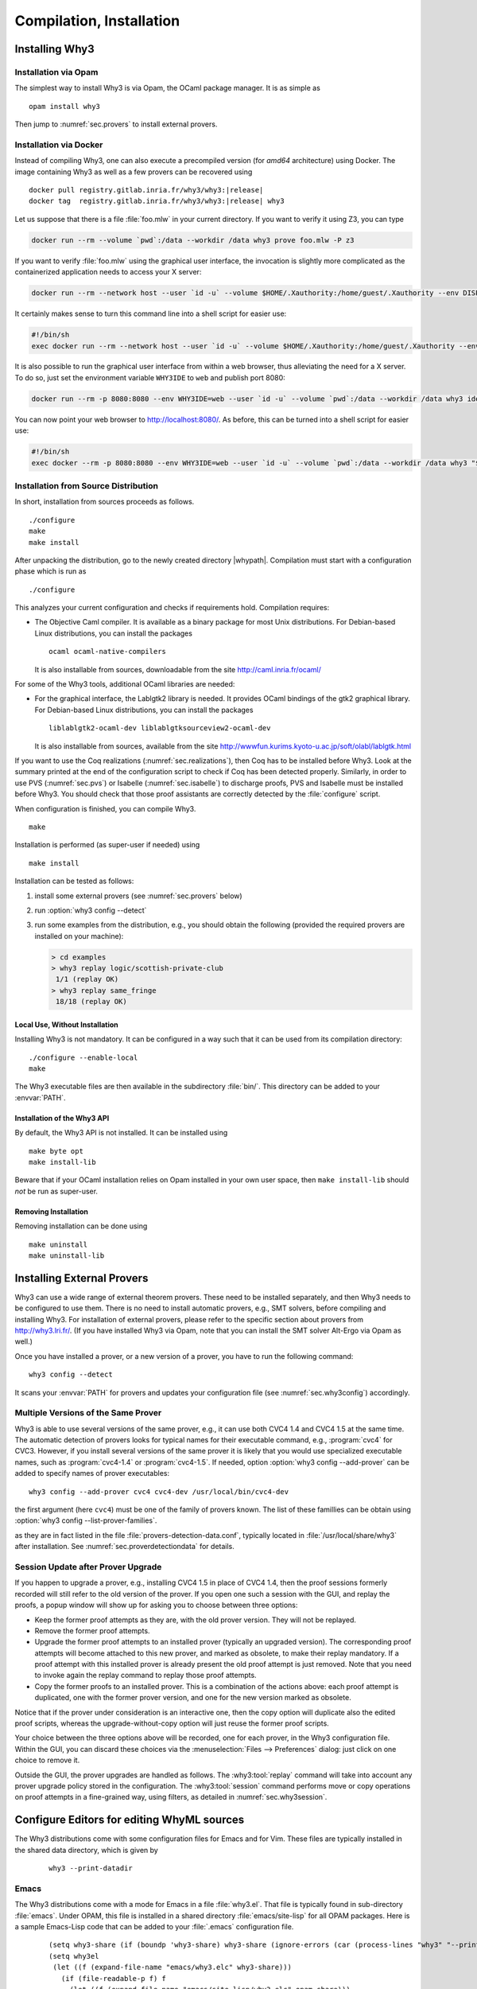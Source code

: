 .. _sec.install:

Compilation, Installation
=========================

Installing Why3
---------------

Installation via Opam
~~~~~~~~~~~~~~~~~~~~~

The simplest way to install Why3 is via Opam, the OCaml package manager. It
is as simple as

::

    opam install why3

Then jump to :numref:`sec.provers` to install external provers.

Installation via Docker
~~~~~~~~~~~~~~~~~~~~~~~

Instead of compiling Why3, one can also execute a precompiled version
(for *amd64* architecture) using Docker. The image containing Why3
as well as a few provers can be recovered using

.. parsed-literal::

   docker pull registry.gitlab.inria.fr/why3/why3:|release|
   docker tag  registry.gitlab.inria.fr/why3/why3:|release| why3

Let us suppose that there is a file :file:`foo.mlw` in your current
directory. If you want to verify it using Z3, you can type

.. code-block:: shell

    docker run --rm --volume `pwd`:/data --workdir /data why3 prove foo.mlw -P z3

If you want to verify :file:`foo.mlw` using the graphical user interface,
the invocation is slightly more complicated as the containerized
application needs to access your X server:

.. code-block:: shell

    docker run --rm --network host --user `id -u` --volume $HOME/.Xauthority:/home/guest/.Xauthority --env DISPLAY=$DISPLAY --volume `pwd`:/data --workdir /data why3 ide foo.mlw

It certainly makes sense to turn this command line into a shell script for easier use:

.. code-block:: shell

    #!/bin/sh
    exec docker run --rm --network host --user `id -u` --volume $HOME/.Xauthority:/home/guest/.Xauthority --env DISPLAY=$DISPLAY --volume `pwd`:/data --workdir /data why3 "$@"

It is also possible to run the graphical user interface from within a web
browser, thus alleviating the need for a X server. To do so, just set the
environment variable ``WHY3IDE`` to ``web`` and publish port 8080:

.. code-block:: shell

   docker run --rm -p 8080:8080 --env WHY3IDE=web --user `id -u` --volume `pwd`:/data --workdir /data why3 ide foo.mlw

You can now point your web browser to http://localhost:8080/. As before,
this can be turned into a shell script for easier use:

.. code-block:: shell

    #!/bin/sh
    exec docker --rm -p 8080:8080 --env WHY3IDE=web --user `id -u` --volume `pwd`:/data --workdir /data why3 "$@"


Installation from Source Distribution
~~~~~~~~~~~~~~~~~~~~~~~~~~~~~~~~~~~~~

In short, installation from sources proceeds as follows.

::

    ./configure
    make
    make install

After unpacking the distribution, go to the newly created directory
|whypath|. Compilation must start with a configuration phase which is
run as

::

    ./configure

This analyzes your current configuration and checks if requirements
hold. Compilation requires:

-  The Objective Caml compiler. It is available as a binary package for
   most Unix distributions. For Debian-based Linux distributions, you
   can install the packages

   ::

       ocaml ocaml-native-compilers

   It is also installable from sources, downloadable from the site
   http://caml.inria.fr/ocaml/

For some of the Why3 tools, additional OCaml libraries are needed:

-  For the graphical interface, the Lablgtk2 library is needed. It
   provides OCaml bindings of the gtk2 graphical library. For
   Debian-based Linux distributions, you can install the packages

   ::

       liblablgtk2-ocaml-dev liblablgtksourceview2-ocaml-dev

   It is also installable from sources, available from the site
   http://wwwfun.kurims.kyoto-u.ac.jp/soft/olabl/lablgtk.html

If you want to use the Coq realizations (:numref:`sec.realizations`),
then Coq has to be installed before Why3. Look at the summary printed at
the end of the configuration script to check if Coq has been detected
properly. Similarly, in order to use PVS (:numref:`sec.pvs`) or Isabelle
(:numref:`sec.isabelle`) to discharge proofs, PVS and Isabelle must be
installed before Why3. You should check that those proof assistants are
correctly detected by the :file:`configure` script.

When configuration is finished, you can compile Why3.

::

    make

Installation is performed (as super-user if needed) using

::

    make install

Installation can be tested as follows:

#. install some external provers (see :numref:`sec.provers` below)

#. run :option:`why3 config --detect`

#. run some examples from the distribution, e.g., you should obtain the
   following (provided the required provers are installed on your
   machine):

   .. code-block:: console

       > cd examples
       > why3 replay logic/scottish-private-club
        1/1 (replay OK)
       > why3 replay same_fringe
        18/18 (replay OK)

Local Use, Without Installation
^^^^^^^^^^^^^^^^^^^^^^^^^^^^^^^

Installing Why3 is not mandatory. It can be configured in a way such that
it can be used from its compilation directory:

::

    ./configure --enable-local
    make

The Why3 executable files are then available in the subdirectory :file:`bin/`.
This directory can be added to your :envvar:`PATH`.

.. _sec.installlib:

Installation of the Why3 API
^^^^^^^^^^^^^^^^^^^^^^^^^^^^

By default, the Why3 API is not installed. It can be installed using

::

    make byte opt
    make install-lib

Beware that if your OCaml installation relies on Opam installed in your
own user space, then ``make install-lib`` should *not* be run as
super-user.

Removing Installation
^^^^^^^^^^^^^^^^^^^^^

Removing installation can be done using

::

    make uninstall
    make uninstall-lib

.. _sec.provers:

Installing External Provers
---------------------------

Why3 can use a wide range of external theorem provers. These need to be
installed separately, and then Why3 needs to be configured to use them.
There is no need to install automatic provers, e.g., SMT solvers, before
compiling and installing Why3. For installation of external provers,
please refer to the specific section about provers from
http://why3.lri.fr/. (If you have installed Why3 via Opam, note that you can
install the SMT solver Alt-Ergo via Opam as well.)

Once you have installed a prover, or a new version of a prover, you have
to run the following command:

::

    why3 config --detect

It scans your :envvar:`PATH` for provers and updates your configuration file
(see :numref:`sec.why3config`) accordingly.

Multiple Versions of the Same Prover
~~~~~~~~~~~~~~~~~~~~~~~~~~~~~~~~~~~~

Why3 is able to use several versions of the same prover, e.g., it can use both
CVC4 1.4 and CVC4 1.5 at the same time. The automatic detection of
provers looks for typical names for their executable command, e.g., :program:`cvc4`
for CVC3. However, if you install several versions of the same prover it
is likely that you would use specialized executable names, such as
:program:`cvc4-1.4` or :program:`cvc4-1.5`. If needed, option
:option:`why3 config --add-prover` can be
added to specify names of prover executables:

::

    why3 config --add-prover cvc4 cvc4-dev /usr/local/bin/cvc4-dev

the first argument (here ``cvc4``) must be one of the family of provers
known. The list of these famillies can be obtain using
:option:`why3 config --list-prover-families`.

as they are in fact listed in the file :file:`provers-detection-data.conf`,
typically located in :file:`/usr/local/share/why3` after installation. See
:numref:`sec.proverdetectiondata` for details.

.. _sec.uninstalledprovers:

Session Update after Prover Upgrade
~~~~~~~~~~~~~~~~~~~~~~~~~~~~~~~~~~~

If you happen to upgrade a prover, e.g., installing CVC4 1.5 in place of CVC4
1.4, then the proof sessions formerly recorded will still refer to the
old version of the prover. If you open one such a session with the GUI,
and replay the proofs, a popup window will show up for asking you to
choose between three options:

-  Keep the former proof attempts as they are, with the old prover
   version. They will not be replayed.

-  Remove the former proof attempts.

-  Upgrade the former proof attempts to an installed prover (typically
   an upgraded version). The corresponding proof attempts will become
   attached to this new prover, and marked as obsolete, to make their
   replay mandatory. If a proof attempt with this installed prover is
   already present the old proof attempt is just removed. Note that you
   need to invoke again the replay command to replay those proof
   attempts.

-  Copy the former proofs to an installed prover. This is a combination
   of the actions above: each proof attempt is duplicated, one with the
   former prover version, and one for the new version marked as
   obsolete.

Notice that if the prover under consideration is an interactive one,
then the copy option will duplicate also the edited proof scripts,
whereas the upgrade-without-copy option will just reuse the former proof
scripts.

Your choice between the three options above will be recorded, one for
each prover, in the Why3 configuration file. Within the GUI, you can
discard these choices via the :menuselection:`Files --> Preferences` dialog: just click on one choice to remove
it.

Outside the GUI, the prover upgrades are handled as follows. The
:why3:tool:`replay` command will take into account any prover upgrade policy
stored in the configuration. The :why3:tool:`session` command performs move or
copy operations on proof attempts in a fine-grained way, using filters,
as detailed in :numref:`sec.why3session`.


.. _sec.installeditormodes:

Configure Editors for editing WhyML sources
-------------------------------------------

The Why3 distributions come with some configuration files for Emacs and for Vim.
These files are typically installed in the shared data directory,
which is given by

  ::

     why3 --print-datadir

Emacs
~~~~~

The Why3 distributions come with a mode for Emacs in a file
:file:`why3.el`. That file is typically found in sub-directory
:file:`emacs`. Under OPAM, this file is installed in a shared
directory :file:`emacs/site-lisp` for all OPAM packages. Here is a
sample Emacs-Lisp code that can be added to your :file:`.emacs`
configuration file.

  ::

     (setq why3-share (if (boundp 'why3-share) why3-share (ignore-errors (car (process-lines "why3" "--print-datadir")))))
     (setq why3el
      (let ((f (expand-file-name "emacs/why3.elc" why3-share)))
        (if (file-readable-p f) f
          (let ((f (expand-file-name "emacs/site-lisp/why3.elc" opam-share)))
            (if (file-readable-p f) f nil)))))
     (when why3el
       (require 'why3)
       (autoload 'why3-mode why3el "Major mode for Why3." t)
       (setq auto-mode-alist (cons '("\\.mlw$" . why3-mode) auto-mode-alist)))

Vim
~~~

Some configuration files are present in the share data directory, under sub-directory :file:`vim`.


.. _sec.installshellmodes:

Configure Shells for auto-completion of Why3 command arguments
--------------------------------------------------------------

Some configuration files for shells are distributed in the shared data directory,
which is given by ``why3 --print-data-dir``.

There are configuration files for ``bash`` and ``zsh``.

The configuration for ``bash`` can be made from Why3 sources using

  ::

     sudo make install-bash

or directly doing

  ::

     sudo /usr/bin/install -c `why3 --print-datadir`/bash/why3 /etc/bash_completion.d


.. _sec.installinferloop:

Inference of Loop Invariants
----------------------------

This section shows how to install *infer-loop*, an utility based on
*abstract interpretation* to infer loop invariants
:cite:`baudin17`. This is still work in progress and many features are
still very limited.

The ``infer-loop`` utility has the following OCaml dependencies.

-  ``apron``: can be installed using ``opam``.

-  ``camllib``: can be installed using ``opam``.

-  ``fixpoint``: follow instructions below.

The ``apron`` and ``camllib`` libraries can be installed using
``opam``. The ``fixpoint`` library is not available in ``opam``, but
it can be easily compiled and installed using the source code. The
following commands are just an example of how the library can be
compiled and installed, and can be performed in any directory.

::

    svn co svn://scm.gforge.inria.fr/svnroot/bjeannet/pkg/fixpoint
    cd fixpoint/trunk/
    cp Makefile.config.model Makefile.config
    # if required make modifications to Makefile.config
    make all     # compiles
    make install # uses ocamlfind to install the library

By default the *infer-loop* mechanism is not compiled and integrated
with Why3. So, once the dependencies above are installed, the
configuration script of Why3 should enable the compilation of the
``infer-loop`` utility. This can be done by passing to the Why3
configure script the ``--enable-infer`` flag, as follows:

::

    ./configure --enable-infer
    # ...
    # Components
    # ...
    #    Invariant inference(exp): yes
    # ...

The line ``Invariant inference(exp)`` indicates whether the
dependencies are correctly installed and whether the flag mentioned
above was selected. After the compilation, the loop inference
mechanism should be available. See :numref:`sec.runwithinferloop` for
more details.
